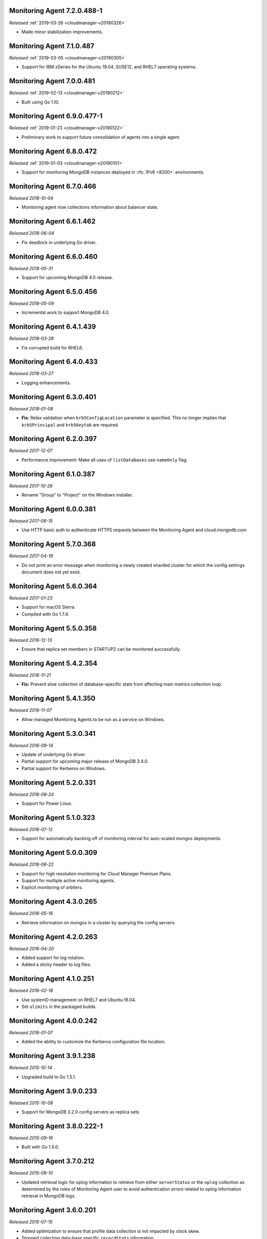 .. _monitoring-7.2.0.488-1:

Monitoring Agent 7.2.0.488-1
----------------------------

*Released* :ref:`2019-03-26 <cloudmanager-v20190326>`

- Made minor stabilization improvements.

.. _monitoring-7.1.0.487:

Monitoring Agent 7.1.0.487
--------------------------

*Released* :ref:`2019-03-05 <cloudmanager-v20190305>`

- Support for IBM zSeries for the Ubuntu 18.04, SUSE12, and RHEL7
  operating systems.

.. _monitoring-7.0.0.481:

Monitoring Agent 7.0.0.481
--------------------------

*Released* :ref:`2019-02-13 <cloudmanager-v20190212>`

- Built using Go 1.10.

.. _monitoring-6.9.0.477-1:

Monitoring Agent 6.9.0.477-1
----------------------------

*Released* :ref:`2019-01-23 <cloudmanager-v20190122>`

- Preliminary work to support future consolidation of agents into a
  single agent.

.. _monitoring-6.8.0.472:

Monitoring Agent 6.8.0.472
--------------------------

*Released* :ref:`2019-01-03 <cloudmanager-v20190101>`

- Support for monitoring MongoDB instances deployed in
  :rfc:`IPv6 <8200>` environments.

.. _monitoring-6.7.0.466:

Monitoring Agent 6.7.0.466
--------------------------

*Released 2018-10-04*

- Monitoring agent now collections information about balancer state.

.. _monitoring-6.6.1.462:

Monitoring Agent 6.6.1.462
--------------------------

*Released 2018-06-04*

- Fix deadlock in underlying Go driver.

.. _monitoring-6.6.0.460:

Monitoring Agent 6.6.0.460
--------------------------

*Released 2018-05-31*

- Support for upcoming MongoDB 4.0 release.

.. _monitoring-6.5.0.456:

Monitoring Agent 6.5.0.456
--------------------------

*Released 2018-05-09*

- Incremental work to support MongoDB 4.0.

.. _monitoring-6.4.1.439:

Monitoring Agent 6.4.1.439
--------------------------

*Released 2018-03-28*

- Fix corrupted build for RHEL6.


.. _monitoring-6.4.0.433:

Monitoring Agent 6.4.0.433
--------------------------

*Released 2018-03-27*

- Logging enhancements.

.. _monitoring-6.3.0.401:

Monitoring Agent 6.3.0.401
--------------------------

*Released 2018-01-08*

- **Fix:** Relax validation when ``krb5ConfigLocation`` parameter is
  specified. This no longer implies that ``krb5Principal`` and
  ``krb5Keytab`` are required.

.. _monitoring-6.2.0.397:

Monitoring Agent 6.2.0.397
--------------------------

*Released 2017-12-07*

- Performance improvement: Make all uses of ``listDatabases`` use 
  ``nameOnly`` flag.

.. _monitoring-6.1.0.387:

Monitoring Agent 6.1.0.387
--------------------------

*Released 2017-10-26*

- Rename "Group" to "Project" on the Windows installer.

.. _monitoring-6.0.0.381:

Monitoring Agent 6.0.0.381
--------------------------

*Released 2017-06-15*

- Use HTTP basic auth to authenticate HTTPS requests between the 
  Monitoring Agent and cloud.mongodb.com

.. _monitoring-5.7.0.368:

Monitoring Agent 5.7.0.368
--------------------------

*Released 2017-04-19*

- Do not print an error message when monitoring a newly created sharded
  cluster for which the config.settings document does not yet exist.

.. _monitoring-5.6.0.364:

Monitoring Agent 5.6.0.364
--------------------------

*Released 2017-01-23*

- Support for macOS Sierra.

- Compiled with Go 1.7.4.

.. _monitoring-5.5.0.358:

Monitoring Agent 5.5.0.358
--------------------------

*Released 2016-12-13*

- Ensure that replica set members in STARTUP2 can be monitored
  successfully.

.. _monitoring-5.4.2.354:

Monitoring Agent 5.4.2.354
--------------------------

*Released 2016-11-21*

- **Fix:** Prevent slow collection of database-specific stats from
  affecting main metrics collection loop.

.. _monitoring-5.4.1.350:

Monitoring Agent 5.4.1.350
--------------------------

*Released 2016-11-07*

- Allow managed Monitoring Agents to be run as a service on Windows.

.. _monitoring-5.3.0.341:

Monitoring Agent 5.3.0.341
--------------------------

*Released 2016-09-14*

- Update of underlying Go driver.

- Partial support for upcoming major release of MongoDB 3.4.0.

- Partial support for Kerberos on Windows.

.. _monitoring-5.2.0.331:

Monitoring Agent 5.2.0.331
--------------------------

*Released 2016-08-24*

- Support for Power Linux.

.. _monitoring-5.1.0.323:

Monitoring Agent 5.1.0.323
--------------------------

*Released 2016-07-12*

- Support for automatically backing off of monitoring interval for
  auto-scaled mongos deployments.


.. _monitoring-5.0.0.309:

Monitoring Agent 5.0.0.309
--------------------------

*Released 2016-06-22*

- Support for high resolution monitoring for Cloud Manager Premium Plans.

- Support for multiple active monitoring agents.

- Explicit monitoring of arbiters.

.. _monitoring-4.3.0.265:

Monitoring Agent 4.3.0.265
--------------------------

*Released 2016-05-16*

- Retrieve information on mongos in a cluster by querying the config
  servers.

Monitoring Agent 4.2.0.263
--------------------------

*Released 2016-04-20*

- Added support for log rotation.

- Added a sticky header to log files.

.. _monitoring-4.1.0.251:

Monitoring Agent 4.1.0.251
--------------------------

*Released 2016-02-18*

- Use systemD management on RHEL7 and Ubuntu 16.04.

- Set ``ulimits`` in the packaged builds.

.. _monitoring-4.0.0.242:

Monitoring Agent 4.0.0.242
--------------------------

*Released 2016-01-07*

- Added the ability to customize the Kerberos configuration file
  location.

.. _monitoring-3.9.1.238:

Monitoring Agent 3.9.1.238
--------------------------

*Released 2015-10-14*

- Upgraded build to Go 1.5.1.

.. _monitoring-3.9.0.233:

Monitoring Agent 3.9.0.233
--------------------------

*Released 2015-10-08*

- Support for MongoDB 3.2.0 config servers as replica sets

.. _monitoring-3.8.0.222-1:

Monitoring Agent 3.8.0.222-1
----------------------------

*Released 2015-09-16*

- Built with Go 1.5.0.

.. _monitoring-3.7.0.212:

Monitoring Agent 3.7.0.212
--------------------------

*Released 2015-08-10*

- Updated retrieval logic for oplog information to retrieve from either
  ``serverStatus`` or the ``oplog`` collection as determined by the
  roles of Monitoring Agent user to avoid authentication errors related
  to oplog information retrieval in MongoDB logs.

.. _monitoring-3.6.0.201:

Monitoring Agent 3.6.0.201
--------------------------

*Released 2015-07-15*

- Added optimization to ensure that profile data collection is
  not impacted by clock skew.
- Stopped collecting data-base specific ``recordStats`` information.


.. _monitoring-3.5.0.197:

Monitoring Agent 3.5.0.197
--------------------------

*Released 2015-06-24*

- Updated documentation and setting URLs to cloud.mongodb.com

.. _monitoring-3.4.0.190:

Monitoring Agent 3.4.0.190
--------------------------

*Released 2015-06-03*

- Adds an optimization to ensure the Monitoring Agent's database stats
  collection tasks do not synchronize.

.. _monitoring-3.3.0.183:

Monitoring Agent 3.3.0.183
--------------------------

*Released 2015-04-22*

- Added an explicit timeout for |tls-ssl| connections to
  :manual:`mongod </reference/program/mongod/#mongodb-binary-bin.mongod>` instances.

- The Kerberos credentials cache now uses a fixed name.

.. _monitoring-3.2.0.177:

Monitoring Agent 3.2.0.177
--------------------------

*Released 2015-03-31*

Upgraded the version of the MongoDB Go driver (mgo), which fixes a rare
deadlock while monitoring :manual:`mongos </reference/program/mongos/#mongodb-binary-bin.mongos>` processes.

.. _monitoring-3.1.0.173:

Monitoring Agent 3.1.0.173
--------------------------

*Released 2015-02-23*

- Ability to upgrade a project to Cloud |mms|, which provides Automation
  and the Metrics API. For information about Cloud |mms| pricing,
  please see `the pricing page <https://cloud.mongodb.com/pricing>`_.

- The :guilabel:`Deployment` tab now displays all deployment information,
  for both servers and processes, on one page, with icons for selecting
  view options.

.. _monitoring-3.0.0.167:

Monitoring Agent 3.0.0.167
--------------------------

*Released 2015-01-28*

Stagger the timing of DNS look-ups, to avoid triggering a rare issue
in glibc 2.19 on Ubuntu 14.04.

.. _monitoring-2.9.0.164:

Monitoring Agent 2.9.0.164
--------------------------

*Released 2015-01-08*

Improved error handling on Windows.

.. _monitoring-2.8.0.143:

Monitoring Agent 2.8.0.143
--------------------------

*Released 2014-11-12*

- The Monitoring Agent now identifies itself to the |mms| servers using 
  the fully qualified domain name (FQDN) of the server on which it is 
  running.

- Improved connection management for monitored MongoDB processes.

.. _monitoring-2.7.0.136:

Monitoring Agent 2.7.0.136
--------------------------

*Released 2014-10-29*

- Improve correctness of database statics collection by moving data
  collection into separate internal thread.

- Adds support for non-default Kerberos service names.

- Adds support for RHEL7.

.. _monitoring-2.6.0.123:

Monitoring Agent 2.6.0.123
--------------------------

*Released 2014-09-30*

Now uses the :dbcommand:`listDatabases` to retrieve a list of databases.

.. _monitoring-2.5.0:

Monitoring Agent 2.5.0
----------------------

*Released 2014-09-10*

Added support for authentication using MongoDB 2.4 style client
certificates.

.. _monitoring-2.4.1.108:

Monitoring Agent 2.4.1.108
--------------------------

*Released 2014-08-25*

The default value for :msetting:`sslTrustedServerCertificates` is now
``true``.  Users upgrading from 2.4.0 and using |tls-ssl| will
need to set the value of :msetting:`sslTrustedServerCertificates` in 
their configuration file. See :msetting:`sslTrustedServerCertificates`.

.. _monitoring-2.4.0.101:

Monitoring Agent 2.4.0.101
--------------------------

*Released 2014-07-29*

- Upgraded agent to use Go 1.3.

- Updated ``mgo`` driver, which includes fix for :issue:`MGO-34`. All
  DNS lookups should now timeout appropriately.

- Added support for connecting to hosts using LDAP authentication.

- Added support for ``version`` and ``-version``.

- Agent now displays git commit hash of Monitoring Agent in the log 
  file.

- Updates to the configuration file format.

.. _monitoring-2.3.1.89-1:

Monitoring Agent 2.3.1.89-1
---------------------------

*Released 2014-07-08*

- Fixes issues with connecting to replica set members that use auth
  with an updated Go client library.

- Added support for HTTP proxy configuration in the agent
  configuration file.

- Agent includes support for an Offline data collection mode.

.. _monitoring-2.2.0.70-1:

Monitoring Agent 2.2.0.70-1
---------------------------

*Released 2014-05-28*

Improved logging for MongoDB 2.6 config servers when connecting with a
user that has the built-in :authrole:`clusterMonitor` role.

.. _monitoring-2.1.4.51-1:

Monitoring Agent 2.1.4.51-1
---------------------------

*Released 2014-05-09*

- Reduce log spam when a :manual:`mongod </reference/program/mongod/#mongodb-binary-bin.mongod>` connection attempt fails, or
  the when connecting to a 2.0 :manual:`mongod </reference/program/mongod/#mongodb-binary-bin.mongod>`.

- Prevent high CPU use when monitoring unreachable :manual:`mongod </reference/program/mongod/#mongodb-binary-bin.mongod>`.

.. _monitoring-2.1.2.43-1:

Monitoring Agent 2.1.2.43-1
---------------------------

*Released 2014-04-15*

Reduction in unnecessary log messages for unsupported operations on
monitored MongoDB 2.2 instances.

.. _monitoring-2.1.0:

Monitoring Agent 2.1.0
----------------------

*Released 2014-03-26*

- Added Kerberos support for the new 2.x Monitoring Agent.

- Windows click to install MSI agent installer.

- Fixed duplicated profiling data error.

.. _monitoring-2.0.1:

Monitoring Agent 2.0.1
----------------------

*Released 2014-03-18*

- Enhanced ability to stay connected when network connections become
  unstable due to firewalls and other factors.

- Included HTTP network proxy support for new 2.x Monitoring Agent with
  same environment variable mechanism available to the Python version of
  the Monitoring Agent.

.. _monitoring-2.0.0:

Monitoring Agent 2.0.0
----------------------

*Released 2014-03-11*

A new 2.x Monitoring Agent with no Python dependencies for deployments
not using Kerberos authentication or connecting to the internet via
proxy.

.. _monitoring-1.6.8:

Monitoring Agent 1.6.8
----------------------

*Released 2014-01-06*

- Added a periodic diagnostic log message to the Agent that includes
  active host count.

- Removed deprecated agent auto-update.

.. _monitoring-1.6.7:

Monitoring Agent 1.6.7
----------------------

*Released 2013-12-16*

- Added optional support for validating MongoDB |tls-ssl| certificates 
  and custom CA certificate paths.

- Improved robustness of host IP address detection.

.. _monitoring-1.6.6:

Monitoring Agent 1.6.6
----------------------

*Released 2013-11-30*

- Added kerberos support for agents running on Python 2.4.x.

- Added logging when the ``dbstats`` command fails.

.. _monitoring-1.6.5:

Monitoring Agent 1.6.5
----------------------

*Internal release only, not released*.

.. _monitoring-1.6.4:

Monitoring Agent 1.6.4
----------------------

*Released 2013-11-18*

- Added support for the agent to connect to MongoDB deployments that
  use Kerberos.

- Allowed the Monitoring Agent to send data to the |mms| server after
  detecting changes, such as adding a new host.

.. _monitoring-1.6.3:

Monitoring Agent 1.6.3
----------------------

*Internal Release Only - not published*.

.. _monitoring-1.6.2:

Monitoring Agent 1.6.2
----------------------

*Released 2013-11-05*

- Fixed bug that led to high CPU service with log collection
  and the agent's connection to a :manual:`mongod </reference/program/mongod/#mongodb-binary-bin.mongod>` instance failed.

.. _monitoring-1.6.1:

Monitoring Agent 1.6.1
----------------------

*Released 2013-10-21*

- Added options in the agent's '``settings.py`` to suppress database
  specific statics at the agent level.

- Improved error messages in agent logs.

.. _monitoring-1.6.0:

Monitoring Agent 1.6.0
----------------------

*Released 2013-10-07*

For monitored instances on MongoDB 2.4.x series, fixed
a bug that reported monitored :manual:`mongod </reference/program/mongod/#mongodb-binary-bin.mongod>` instances as down
during foreground index builds.

.. _monitoring-1.5.9:

Monitoring Agent 1.5.9
----------------------

*Released 2013-08-12*

Agent now collects timestamps associated with hardware metrics, so
that |mms| can display more accurate minute-level charts.

.. _monitoring-1.5.8:

Monitoring Agent 1.5.8
----------------------

*Released 2013-07-15*

Increased collection of data on shard names.

.. _monitoring-1.5.7:

Monitoring Agent 1.5.7
----------------------

*Released 2013-04-23*

Removed the ``writeBacksQueued`` queued call.

.. _monitoring-1.5.6:

Monitoring Agent 1.5.6
----------------------

*Released 2013-03-20*

Removed an error from the log if the agent is unable to collect
profiling stats.
